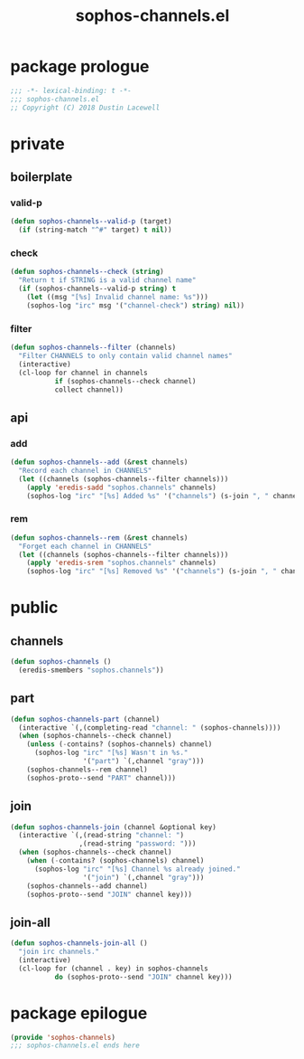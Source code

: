 #+title: sophos-channels.el

* package prologue
#+begin_src emacs-lisp
  ;;; -*- lexical-binding: t -*-
  ;;; sophos-channels.el
  ;; Copyright (C) 2018 Dustin Lacewell
#+end_src

* private
** boilerplate
*** valid-p
#+begin_src emacs-lisp
  (defun sophos-channels--valid-p (target)
    (if (string-match "^#" target) t nil))
#+end_src

*** check
#+begin_src emacs-lisp
  (defun sophos-channels--check (string)
    "Return t if STRING is a valid channel name"
    (if (sophos-channels--valid-p string) t
      (let ((msg "[%s] Invalid channel name: %s")))
      (sophos-log "irc" msg '("channel-check") string) nil))
#+end_src

*** filter
#+begin_src emacs-lisp
  (defun sophos-channels--filter (channels)
    "Filter CHANNELS to only contain valid channel names"
    (interactive)
    (cl-loop for channel in channels
             if (sophos-channels--check channel)
             collect channel))
#+end_src

** api
*** add
#+begin_src emacs-lisp
  (defun sophos-channels--add (&rest channels)
    "Record each channel in CHANNELS"
    (let ((channels (sophos-channels--filter channels)))
      (apply 'eredis-sadd "sophos.channels" channels)
      (sophos-log "irc" "[%s] Added %s" '("channels") (s-join ", " channels))))
#+end_src

*** rem
#+begin_src emacs-lisp
  (defun sophos-channels--rem (&rest channels)
    "Forget each channel in CHANNELS"
    (let ((channels (sophos-channels--filter channels)))
      (apply 'eredis-srem "sophos.channels" channels)
      (sophos-log "irc" "[%s] Removed %s" '("channels") (s-join ", " channels))))
#+end_src

* public
** channels
#+begin_src emacs-lisp
  (defun sophos-channels ()
    (eredis-smembers "sophos.channels"))
#+end_src

** part
#+begin_src emacs-lisp
  (defun sophos-channels-part (channel)
    (interactive `(,(completing-read "channel: " (sophos-channels))))
    (when (sophos-channels--check channel)
      (unless (-contains? (sophos-channels) channel)
        (sophos-log "irc" "[%s] Wasn't in %s."
                    '("part") `(,channel "gray")))
      (sophos-channels--rem channel)
      (sophos-proto--send "PART" channel)))
#+end_src

** join
#+begin_src emacs-lisp
  (defun sophos-channels-join (channel &optional key)
    (interactive `(,(read-string "channel: ")
                   ,(read-string "password: ")))
    (when (sophos-channels--check channel)
      (when (-contains? (sophos-channels) channel)
        (sophos-log "irc" "[%s] Channel %s already joined."
                    '("join") `(,channel "gray")))
      (sophos-channels--add channel)
      (sophos-proto--send "JOIN" channel key)))
#+end_src

** join-all
#+begin_src emacs-lisp
  (defun sophos-channels-join-all ()
    "join irc channels."
    (interactive)
    (cl-loop for (channel . key) in sophos-channels
             do (sophos-proto--send "JOIN" channel key)))
#+end_src

* package epilogue
#+begin_src emacs-lisp
  (provide 'sophos-channels)
  ;;; sophos-channels.el ends here
#+end_src

